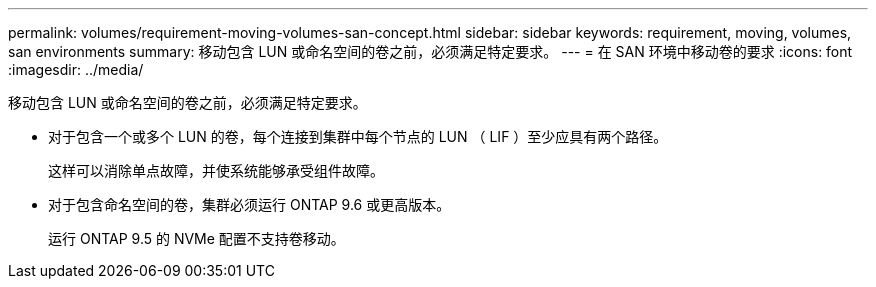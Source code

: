 ---
permalink: volumes/requirement-moving-volumes-san-concept.html 
sidebar: sidebar 
keywords: requirement, moving, volumes, san environments 
summary: 移动包含 LUN 或命名空间的卷之前，必须满足特定要求。 
---
= 在 SAN 环境中移动卷的要求
:icons: font
:imagesdir: ../media/


[role="lead"]
移动包含 LUN 或命名空间的卷之前，必须满足特定要求。

* 对于包含一个或多个 LUN 的卷，每个连接到集群中每个节点的 LUN （ LIF ）至少应具有两个路径。
+
这样可以消除单点故障，并使系统能够承受组件故障。

* 对于包含命名空间的卷，集群必须运行 ONTAP 9.6 或更高版本。
+
运行 ONTAP 9.5 的 NVMe 配置不支持卷移动。


